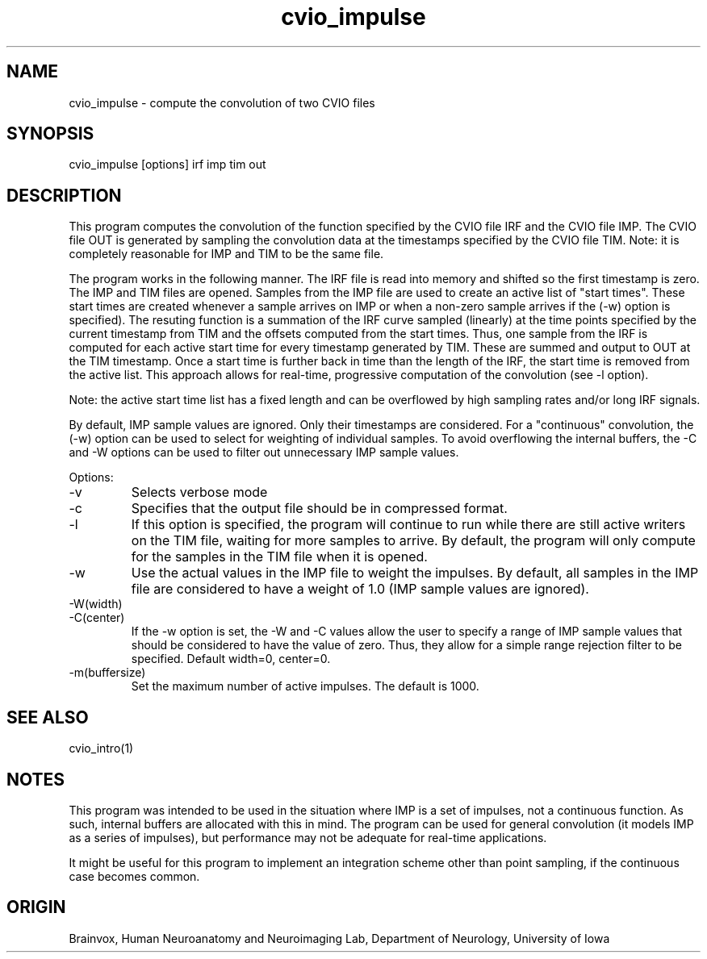 .TH cvio_impulse 1
.SH NAME
cvio_impulse - compute the convolution of two CVIO files
.SH SYNOPSIS
cvio_impulse [options] irf imp tim out
.SH DESCRIPTION
This program computes the convolution of the function
specified by the CVIO file IRF and the CVIO file IMP.
The CVIO file OUT is generated by sampling the convolution
data at the timestamps specified by the CVIO file TIM.
Note: it is completely reasonable for IMP and TIM to be
the same file.
.PP
The program works in the following manner.  The IRF file
is read into memory and shifted so the first timestamp is
zero.  The IMP and TIM files are opened.  Samples from
the IMP file are used to create an active list of "start
times".  These start times are created whenever a sample
arrives on IMP or when a non-zero sample arrives if the
(-w) option is specified).  The resuting function is
a summation of the IRF curve sampled (linearly) at the
time points specified by the current timestamp from TIM
and the offsets computed from the start times.  Thus,
one sample from the IRF is computed for each active
start time for every timestamp generated by TIM.  These
are summed and output to OUT at the TIM timestamp.  Once
a start time is further back in time than the length of
the IRF, the start time is removed from the active list.
This approach allows for real-time, progressive computation
of the convolution (see -l option).
.PP
Note: the active start time list has a fixed length and
can be overflowed by high sampling rates and/or long
IRF signals.
.PP
By default, IMP sample values are ignored.  Only their
timestamps are considered.  For a "continuous" convolution,
the (-w) option can be used to select for weighting of
individual samples.  To avoid overflowing the internal
buffers, the -C and -W options can be used to filter
out unnecessary IMP sample values.
.PP
Options:
.TP
-v
Selects verbose mode
.TP
-c
Specifies that the output file should be in compressed format.
.TP
-l
If this option is specified, the program will continue to run
while there are still active writers on the TIM file, waiting for
more samples to arrive.  By default, the program will only compute
for the samples in the TIM file when it is opened.
.TP
-w
Use the actual values in the IMP file to weight the impulses.
By default, all samples in the IMP file are considered to have
a weight of 1.0 (IMP sample values are ignored).
.TP
-W(width)
.TP
-C(center)
If the -w option is set, the -W and -C values allow the user to
specify a range of IMP sample values that should be considered
to have the value of zero.  Thus, they allow for a simple range
rejection filter to be specified.  Default width=0, center=0.
.TP
-m(buffersize)
Set the maximum number of active impulses.  The default is 1000.
.SH SEE ALSO
cvio_intro(1)
.SH NOTES
This program was intended to be used in the situation where IMP
is a set of impulses, not a continuous function.  As such, internal
buffers are allocated with this in mind.  The program can be used
for general convolution (it models IMP as a series of impulses),
but performance may not be adequate for real-time applications.
.PP
It might be useful for this program to implement an integration
scheme other than point sampling, if the continuous case becomes
common.
.SH ORIGIN
Brainvox, Human Neuroanatomy and Neuroimaging Lab, Department of Neurology,
University of Iowa
